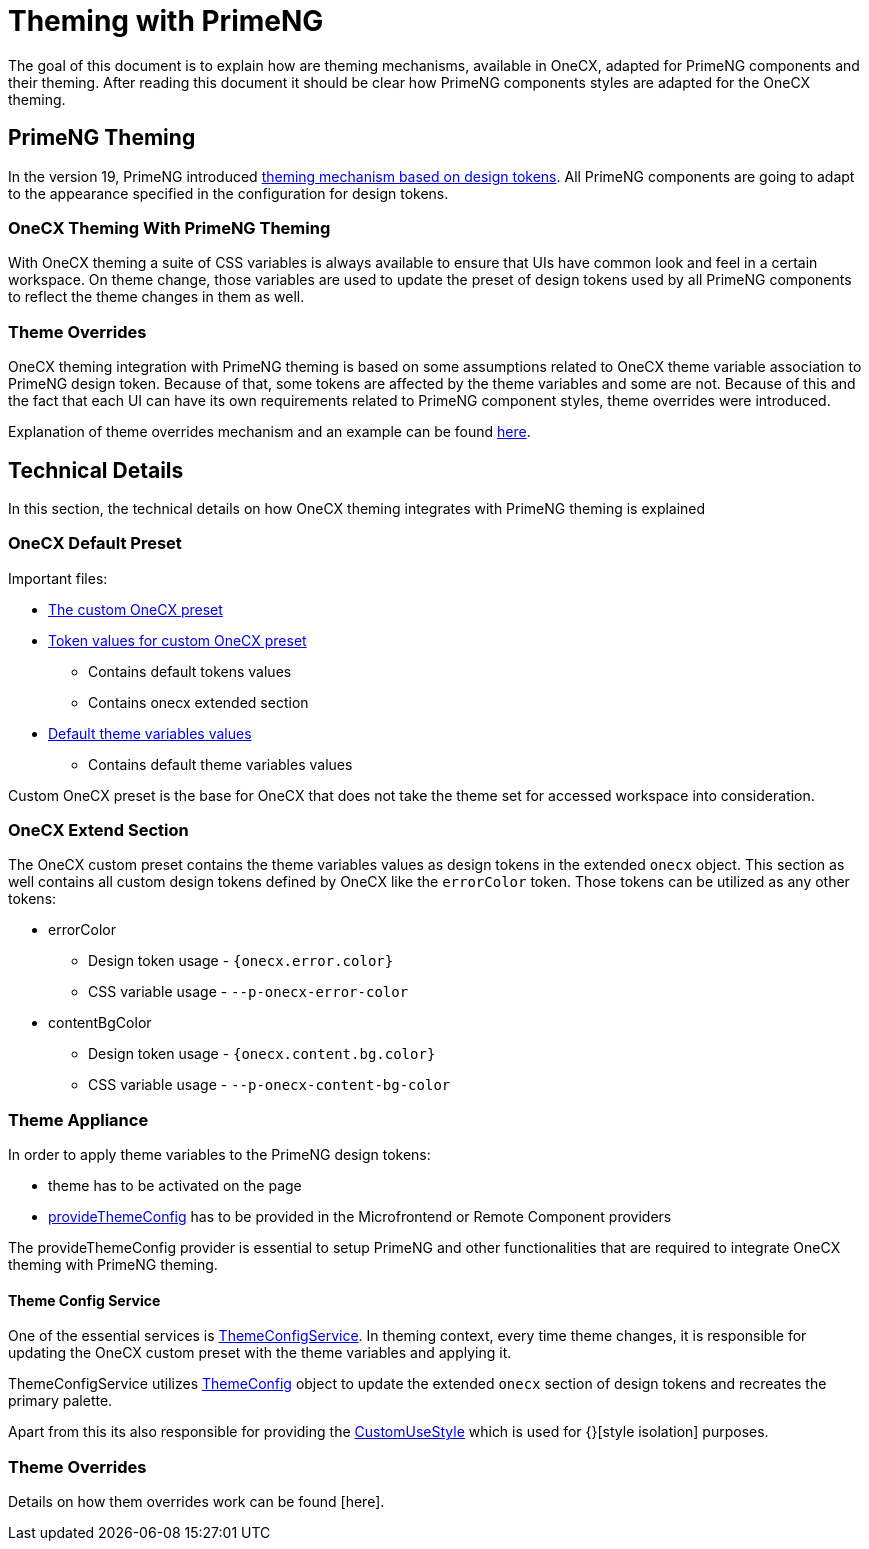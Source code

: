 = Theming with PrimeNG

:idprefix:
:idseparator: -
:primeng_theming: https://primeng.org/theming
:theme_overrides: https://onecx.github.io/docs/guides/current/angular/cookbook/theming.html#theme-overrides
:theme_overrides_details:

The goal of this document is to explain how are theming mechanisms, available in OneCX, adapted for PrimeNG components and their theming. After reading this document it should be clear how PrimeNG components styles are adapted for the OneCX theming. 

[#primeng-theming]
== PrimeNG Theming
In the version 19, PrimeNG introduced {primeng_theming}[theming mechanism based on design tokens]. All PrimeNG components are going to adapt to the appearance specified in the configuration for design tokens.

[#onecx-theming-with-primeng-theming]
=== OneCX Theming With PrimeNG Theming
With OneCX theming a suite of CSS variables is always available to ensure that UIs have common look and feel in a certain workspace. On theme change, those variables are used to update the preset of design tokens used by all PrimeNG components to reflect the theme changes in them as well.

[#theme-overrides]
=== Theme Overrides
OneCX theming integration with PrimeNG theming is based on some assumptions related to OneCX theme variable association to PrimeNG design token. Because of that, some tokens are affected by the theme variables and some are not. Because of this and the fact that each UI can have its own requirements related to PrimeNG component styles, theme overrides were introduced.

Explanation of theme overrides mechanism and an example can be found {theme_overrides}[here].

[#technical-details]
== Technical Details
In this section, the technical details on how OneCX theming integrates with PrimeNG theming is explained

[#onecx-default-preset]
=== OneCX Default Preset
Important files:

* link:../../libs/angular-utils/src/lib/theme/preset/custom-preset.ts[The custom OneCX preset]
* link:../../libs/angular-utils/src/lib/theme/preset/preset-variables.ts[Token values for custom OneCX preset]
** Contains default tokens values
** Contains onecx extended section
* link:../../libs/angular-utils/src/lib/theme/preset/default-theme-variables.ts[Default theme variables values]
** Contains default theme variables values

Custom OneCX preset is the base for OneCX that does not take the theme set for accessed workspace into consideration.

[#onecx-extend-section]
=== OneCX Extend Section
The OneCX custom preset contains the theme variables values as design tokens in the extended `onecx` object. This section as well contains all custom design tokens defined by OneCX like the `errorColor` token. Those tokens can be utilized as any other tokens:

* errorColor
** Design token usage - `{onecx.error.color}`
** CSS variable usage - `--p-onecx-error-color`
* contentBgColor
** Design token usage - `{onecx.content.bg.color}`
** CSS variable usage - `--p-onecx-content-bg-color`

[#theme-appliance]
=== Theme Appliance
In order to apply theme variables to the PrimeNG design tokens:

* theme has to be activated on the page
* link:../../libs/angular-utils/src/lib/theme/application-config.ts[provideThemeConfig] has to be provided in the Microfrontend or Remote Component providers

The provideThemeConfig provider is essential to setup PrimeNG and other functionalities that are required to integrate OneCX theming with PrimeNG theming.

[#theme-config-service]
==== Theme Config Service
One of the essential services is link:../../libs/angular-utils/src/lib/services/theme-config.service.ts[ThemeConfigService]. In theming context, every time theme changes, it is responsible for updating the OneCX custom preset with the theme variables and applying it.

ThemeConfigService utilizes link:../../libs/angular-utils/src/lib/theme/theme-config.ts[ThemeConfig] object to update the extended `onecx` section of design tokens and recreates the primary palette. 

// TODO: Link style isolation
Apart from this its also responsible for providing the link:../../libs/angular-utils/src/lib/services/custom-use-style.service.ts[CustomUseStyle] which is used for {}[style isolation] purposes.

[#theme-overrides-details]
=== Theme Overrides
// TODO: Add link
Details on how them overrides work can be found {theme_overrides_details}[here].
